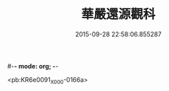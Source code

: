 #-*- mode: org; -*-
#+DATE: 2015-09-28 22:58:06.855287
#+TITLE: 華嚴還源觀科
#+PROPERTY: CBETA_ID X58n0993
#+PROPERTY: ID KR6e0091
#+PROPERTY: SOURCE 卍 Xuzangjing Vol. 58, No. 993
#+PROPERTY: VOL 58
#+PROPERTY: BASEEDITION X
#+PROPERTY: WITNESS CBETA

<pb:KR6e0091_X_000-0166a>
